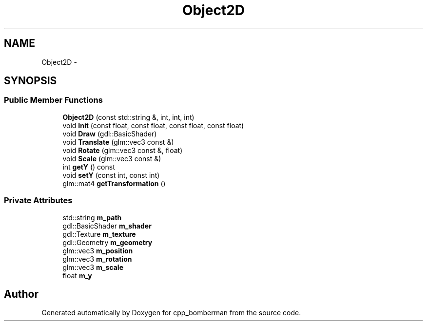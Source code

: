 .TH "Object2D" 3 "Tue Jun 9 2015" "Version 0.53" "cpp_bomberman" \" -*- nroff -*-
.ad l
.nh
.SH NAME
Object2D \- 
.SH SYNOPSIS
.br
.PP
.SS "Public Member Functions"

.in +1c
.ti -1c
.RI "\fBObject2D\fP (const std::string &, int, int, int)"
.br
.ti -1c
.RI "void \fBInit\fP (const float, const float, const float, const float)"
.br
.ti -1c
.RI "void \fBDraw\fP (gdl::BasicShader)"
.br
.ti -1c
.RI "void \fBTranslate\fP (glm::vec3 const &)"
.br
.ti -1c
.RI "void \fBRotate\fP (glm::vec3 const &, float)"
.br
.ti -1c
.RI "void \fBScale\fP (glm::vec3 const &)"
.br
.ti -1c
.RI "int \fBgetY\fP () const "
.br
.ti -1c
.RI "void \fBsetY\fP (const int, const int)"
.br
.ti -1c
.RI "glm::mat4 \fBgetTransformation\fP ()"
.br
.in -1c
.SS "Private Attributes"

.in +1c
.ti -1c
.RI "std::string \fBm_path\fP"
.br
.ti -1c
.RI "gdl::BasicShader \fBm_shader\fP"
.br
.ti -1c
.RI "gdl::Texture \fBm_texture\fP"
.br
.ti -1c
.RI "gdl::Geometry \fBm_geometry\fP"
.br
.ti -1c
.RI "glm::vec3 \fBm_position\fP"
.br
.ti -1c
.RI "glm::vec3 \fBm_rotation\fP"
.br
.ti -1c
.RI "glm::vec3 \fBm_scale\fP"
.br
.ti -1c
.RI "float \fBm_y\fP"
.br
.in -1c

.SH "Author"
.PP 
Generated automatically by Doxygen for cpp_bomberman from the source code\&.
